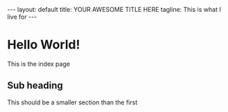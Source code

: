 #+BEGIN_HTML
---
layout: default
title: YOUR AWESOME TITLE HERE  
tagline: This is what I live for
---
#+END_HTML
#+OPTIONS: toc:nil

* Hello World!

  This is the index page
  
** Sub heading

  This should be a smaller section than the first
